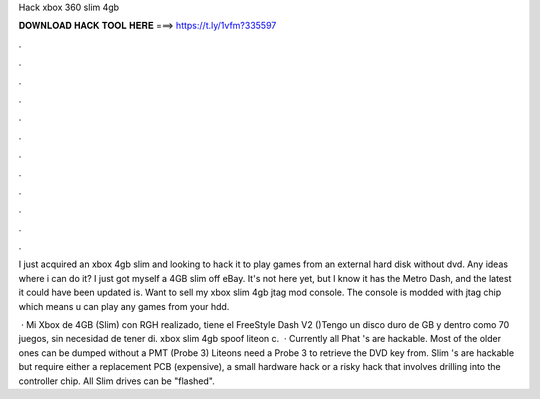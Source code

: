 Hack xbox 360 slim 4gb



𝐃𝐎𝐖𝐍𝐋𝐎𝐀𝐃 𝐇𝐀𝐂𝐊 𝐓𝐎𝐎𝐋 𝐇𝐄𝐑𝐄 ===> https://t.ly/1vfm?335597



.



.



.



.



.



.



.



.



.



.



.



.

I just acquired an xbox 4gb slim and looking to hack it to play games from an external hard disk without dvd. Any ideas where i can do it? I just got myself a 4GB slim off eBay. It's not here yet, but I know it has the Metro Dash, and the latest it could have been updated is. Want to sell my xbox slim 4gb jtag mod console. The console is modded with jtag chip which means u can play any games from your hdd.

 · Mi Xbox de 4GB (Slim) con RGH realizado, tiene el FreeStyle Dash V2 ()Tengo un disco duro de GB y dentro como 70 juegos, sin necesidad de tener di. xbox slim 4gb spoof liteon c.  · Currently all Phat 's are hackable. Most of the older ones can be dumped without a PMT (Probe 3) Liteons need a Probe 3 to retrieve the DVD key from. Slim 's are hackable but require either a replacement PCB (expensive), a small hardware hack or a risky hack that involves drilling into the controller chip. All Slim drives can be "flashed".
